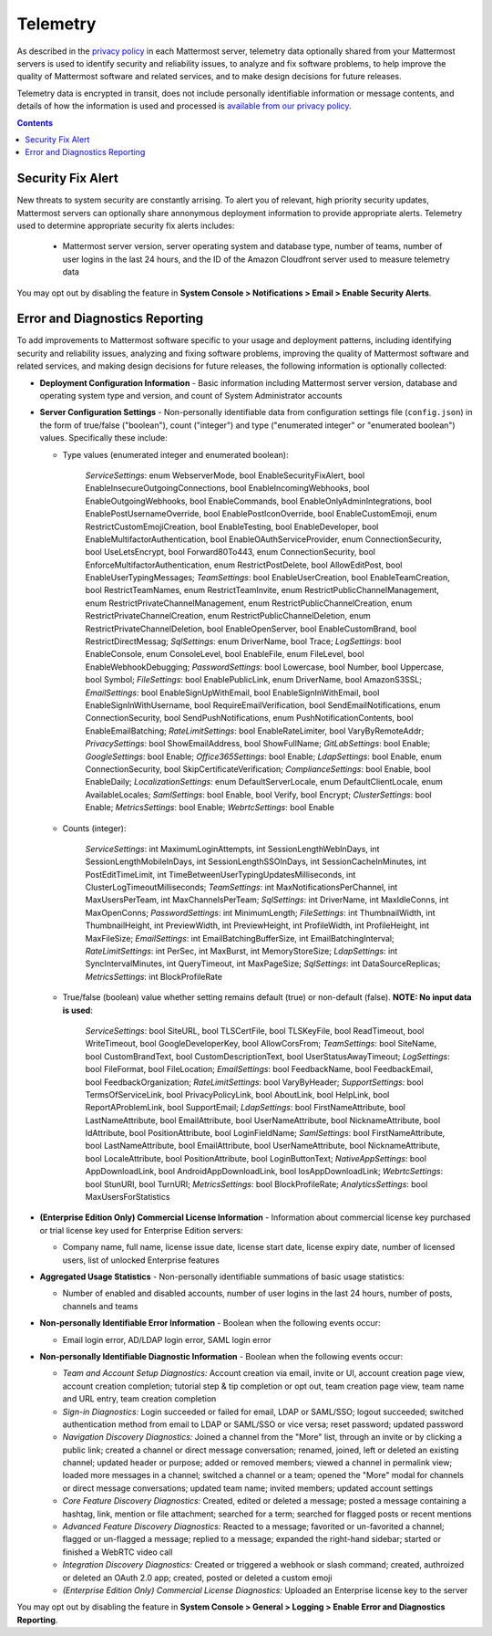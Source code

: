 Telemetry 
--------------------------------

As described in the `privacy policy <https://about.mattermost.com/default-privacy-policy/>`_ in each Mattermost server, telemetry data optionally shared from your Mattermost servers is used to identify security and reliability issues, to analyze and fix software problems, to help improve the quality of Mattermost software and related services, and to make design decisions for future releases.

Telemetry data is encrypted in transit, does not include personally identifiable information or message contents, and details of how the information is used and processed is `available from our privacy policy <https://about.mattermost.com/default-privacy-policy/>`_.

.. contents::
    :backlinks: top
    
Security Fix Alert
~~~~~~~~~~~~~~~~~~~~~~~~~~~~~~~~

New threats to system security are constantly arrising. To alert you of relevant, high priority security updates, Mattermost servers can optionally share annonymous deployment information to provide appropriate alerts. Telemetry used to determine appropriate security fix alerts includes: 

 - Mattermost server version, server operating system and database type, number of teams, number of user logins in the last 24 hours, and the ID of the Amazon Cloudfront server used to measure telemetry data

You may opt out by disabling the feature in **System Console > Notifications > Email > Enable Security Alerts**.

Error and Diagnostics Reporting
~~~~~~~~~~~~~~~~~~~~~~~~~~~~~~~~

To add improvements to Mattermost software specific to your usage and deployment patterns, including identifying security and reliability issues, analyzing and fixing software problems, improving the quality of Mattermost software and related services, and making design decisions for future releases, the following information is optionally collected: 

- **Deployment Configuration Information** - Basic information including Mattermost server version, database and operating system type and version, and count of System Administrator accounts

- **Server Configuration Settings** - Non-personally identifiable data from configuration settings file (``config.json``) in the form of true/false ("boolean"), count ("integer") and type ("enumerated integer" or "enumerated boolean") values. Specifically these include: 

  - Type values (enumerated integer and enumerated boolean):

     *ServiceSettings*: enum WebserverMode, bool EnableSecurityFixAlert, bool EnableInsecureOutgoingConnections, bool EnableIncomingWebhooks, bool EnableOutgoingWebhooks, bool EnableCommands, bool EnableOnlyAdminIntegrations, bool EnablePostUsernameOverride, bool EnablePostIconOverride, bool EnableCustomEmoji, enum RestrictCustomEmojiCreation, bool EnableTesting, bool EnableDeveloper, bool EnableMultifactorAuthentication, bool EnableOAuthServiceProvider, enum ConnectionSecurity, bool UseLetsEncrypt, bool Forward80To443, enum ConnectionSecurity, bool EnforceMultifactorAuthentication, enum RestrictPostDelete, bool AllowEditPost, bool EnableUserTypingMessages; *TeamSettings*: bool EnableUserCreation, bool EnableTeamCreation, bool RestrictTeamNames, enum RestrictTeamInvite, enum RestrictPublicChannelManagement, enum RestrictPrivateChannelManagement, enum RestrictPublicChannelCreation, enum RestrictPrivateChannelCreation, enum RestrictPublicChannelDeletion, enum RestrictPrivateChannelDeletion, bool EnableOpenServer, bool EnableCustomBrand, bool RestrictDirectMessag; *SqlSettings*: enum DriverName, bool Trace; *LogSettings*: bool EnableConsole, enum ConsoleLevel, bool EnableFile, enum FileLevel, bool EnableWebhookDebugging; *PasswordSettings*: bool Lowercase, bool Number, bool Uppercase, bool Symbol; *FileSettings*: bool EnablePublicLink, enum DriverName, bool AmazonS3SSL; *EmailSettings*: bool EnableSignUpWithEmail, bool EnableSignInWithEmail, bool EnableSignInWithUsername, bool RequireEmailVerification, bool SendEmailNotifications, enum ConnectionSecurity, bool SendPushNotifications, enum PushNotificationContents, bool EnableEmailBatching; *RateLimitSettings*: bool EnableRateLimiter, bool VaryByRemoteAddr; *PrivacySettings*: bool ShowEmailAddress, bool ShowFullName; *GitLabSettings*: bool Enable; *GoogleSettings*: bool Enable; *Office365Settings*: bool Enable; *LdapSettings*: bool Enable, enum ConnectionSecurity, bool SkipCertificateVerification; *ComplianceSettings*: bool Enable, bool EnableDaily; *LocalizationSettings*: enum DefaultServerLocale, enum DefaultClientLocale, enum AvailableLocales; *SamlSettings*: bool Enable, bool Verify, bool Encrypt; *ClusterSettings*: bool Enable; *MetricsSettings*: bool Enable; *WebrtcSettings*: bool Enable 

  - Counts (integer): 

     *ServiceSettings*: int MaximumLoginAttempts, int SessionLengthWebInDays, int SessionLengthMobileInDays, int SessionLengthSSOInDays, int SessionCacheInMinutes, int PostEditTimeLimit, int TimeBetweenUserTypingUpdatesMilliseconds, int ClusterLogTimeoutMilliseconds; *TeamSettings*: int MaxNotificationsPerChannel, int MaxUsersPerTeam, int MaxChannelsPerTeam; *SqlSettings*: int DriverName, int MaxIdleConns, int MaxOpenConns; *PasswordSettings*: int MinimumLength; *FileSettings*: int ThumbnailWidth, int ThumbnailHeight, int PreviewWidth, int PreviewHeight, int ProfileWidth, int ProfileHeight, int MaxFileSize; *EmailSettings*: int EmailBatchingBufferSize, int EmailBatchingInterval; *RateLimitSettings*: int PerSec, int MaxBurst, int MemoryStoreSize; *LdapSettings*: int SyncIntervalMinutes, int QueryTimeout, int MaxPageSize; *SqlSettings*: int DataSourceReplicas; *MetricsSettings*: int BlockProfileRate

  - True/false (boolean) value whether setting remains default (true) or non-default (false). **NOTE: No input data is used**: 

     *ServiceSettings*: bool SiteURL, bool TLSCertFile, bool TLSKeyFile, bool ReadTimeout, bool WriteTimeout, bool GoogleDeveloperKey, bool AllowCorsFrom; *TeamSettings*: bool SiteName, bool CustomBrandText, bool CustomDescriptionText, bool UserStatusAwayTimeout; *LogSettings*: bool FileFormat, bool FileLocation; *EmailSettings*: bool FeedbackName, bool FeedbackEmail, bool FeedbackOrganization; *RateLimitSettings*: bool VaryByHeader; *SupportSettings*: bool TermsOfServiceLink, bool PrivacyPolicyLink, bool AboutLink, bool HelpLink, bool ReportAProblemLink, bool SupportEmail; *LdapSettings*: bool FirstNameAttribute, bool LastNameAttribute, bool EmailAttribute, bool UserNameAttribute, bool NicknameAttribute, bool IdAttribute, bool PositionAttribute, bool LoginFieldName; *SamlSettings*: bool FirstNameAttribute, bool LastNameAttribute, bool EmailAttribute, bool UserNameAttribute, bool NicknameAttribute, bool LocaleAttribute, bool PositionAttribute, bool LoginButtonText; *NativeAppSettings*: bool AppDownloadLink, bool  AndroidAppDownloadLink, bool IosAppDownloadLink; *WebrtcSettings*: bool StunURI, bool TurnURI; *MetricsSettings*: bool BlockProfileRate; *AnalyticsSettings*: bool MaxUsersForStatistics

- **(Enterprise Edition Only) Commercial License Information** - Information about commercial license key purchased or trial license key used for Enterprise Edition servers: 

  - Company name, full name, license issue date, license start date, license expiry date, number of licensed users, list of unlocked Enterprise features
  
- **Aggregated Usage Statistics** - Non-personally identifiable summations of basic usage statistics: 

  - Number of enabled and disabled accounts, number of user logins in the last 24 hours, number of posts, channels and teams

- **Non-personally Identifiable Error Information** - Boolean when the following events occur: 

  - Email login error, AD/LDAP login error, SAML login error

- **Non-personally Identifiable Diagnostic Information** - Boolean when the following events occur: 

  - *Team and Account Setup Diagnostics:* Account creation via email, invite or UI, account creation page view, account creation completion; tutorial step & tip completion or opt out, team creation page view, team name and URL entry, team creation completion 
  - *Sign-in Diagnostics:* Login succeeded or failed for email, LDAP or SAML/SSO; logout succeeded; switched authentication method from email to LDAP or SAML/SSO or vice versa; reset password; updated password
  - *Navigation Discovery Diagnostics:* Joined a channel from the "More" list, through an invite or by clicking a public link; created a channel or direct message conversation; renamed, joined, left or deleted an existing channel; updated header or purpose; added or removed members; viewed a channel in permalink view; loaded more messages in a channel; switched a channel or a team; opened the "More" modal for channels or direct message conversations; updated team name; invited members; updated account settings
  - *Core Feature Discovery Diagnostics:* Created, edited or deleted a message; posted a message containing a hashtag, link, mention or file attachment; searched for a term; searched for flagged posts or recent mentions
  - *Advanced Feature Discovery Diagnostics:* Reacted to a message; favorited or un-favorited a channel; flagged or un-flagged a message; replied to a message; expanded the right-hand sidebar; started or finished a WebRTC video call
  - *Integration Discovery Diagnostics:* Created or triggered a webhook or slash command; created, authroized or deleted an OAuth 2.0 app; created, posted or deleted a custom emoji
  - *(Enterprise Edition Only) Commercial License Diagnostics:* Uploaded an Enterprise license key to the server

You may opt out by disabling the feature in **System Console > General > Logging > Enable Error and Diagnostics Reporting**.
